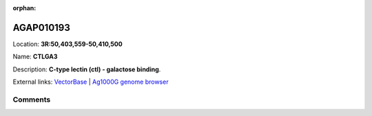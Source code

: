 :orphan:



AGAP010193
==========

Location: **3R:50,403,559-50,410,500**

Name: **CTLGA3**

Description: **C-type lectin (ctl) - galactose binding**.

External links:
`VectorBase <https://www.vectorbase.org/Anopheles_gambiae/Gene/Summary?g=AGAP010193>`_ |
`Ag1000G genome browser <https://www.malariagen.net/apps/ag1000g/phase1-AR3/index.html?genome_region=3R:50403559-50410500#genomebrowser>`_





Comments
--------


.. raw:: html

    <div id="disqus_thread"></div>
    <script>
    
    var disqus_config = function () {
        this.page.identifier = '/gene/AGAP010193';
    };
    
    (function() { // DON'T EDIT BELOW THIS LINE
    var d = document, s = d.createElement('script');
    s.src = 'https://agam-selection-atlas.disqus.com/embed.js';
    s.setAttribute('data-timestamp', +new Date());
    (d.head || d.body).appendChild(s);
    })();
    </script>
    <noscript>Please enable JavaScript to view the <a href="https://disqus.com/?ref_noscript">comments.</a></noscript>


